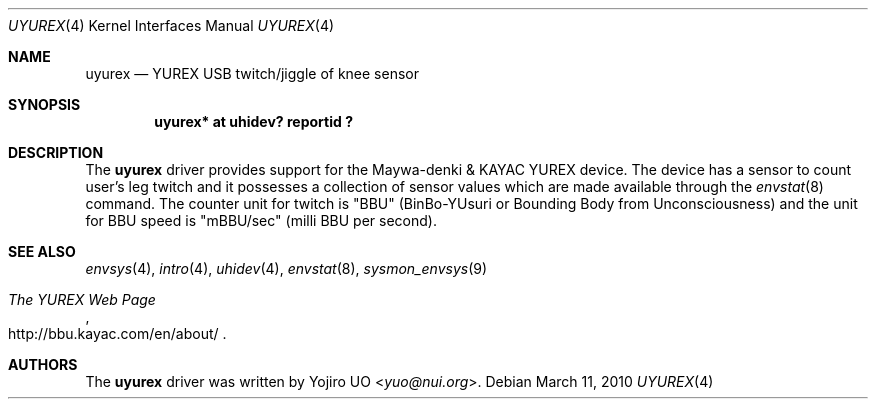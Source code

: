 .\"	$NetBSD$
.\"	$OpenBSD: uyurex.4,v 1.2 2010/03/01 09:36:24 jmc Exp $
.\"
.\" Copyright (c) 2010 Yojiro UO <yuo@nui.org>
.\"
.\" Permission to use, copy, modify, and distribute this software for any
.\" purpose with or without fee is hereby granted, provided that the above
.\" copyright notice and this permission notice appear in all copies.
.\"
.\" THE SOFTWARE IS PROVIDED "AS IS" AND THE AUTHOR DISCLAIMS ALL WARRANTIES
.\" WITH REGARD TO THIS SOFTWARE INCLUDING ALL IMPLIED WARRANTIES OF
.\" MERCHANTABILITY AND FITNESS. IN NO EVENT SHALL THE AUTHOR BE LIABLE FOR
.\" ANY SPECIAL, DIRECT, INDIRECT, OR CONSEQUENTIAL DAMAGES OR ANY DAMAGES
.\" WHATSOEVER RESULTING FROM LOSS OF USE, DATA OR PROFITS, WHETHER IN AN
.\" ACTION OF CONTRACT, NEGLIGENCE OR OTHER TORTIOUS ACTION, ARISING OUT OF
.\" OR IN CONNECTION WITH THE USE OR PERFORMANCE OF THIS SOFTWARE.
.\"
.Dd March 11, 2010
.Dt UYUREX 4
.Os
.Sh NAME
.Nm uyurex
.Nd YUREX USB twitch/jiggle of knee sensor
.Sh SYNOPSIS
.Cd "uyurex* at uhidev? reportid ?"
.Sh DESCRIPTION
The
.Nm
driver provides support for the Maywa-denki \*[Am] KAYAC YUREX device.
The device has a sensor to count user's leg twitch and it
possesses a collection of sensor values which are
made available through the
.Xr envstat 8
command.
The counter unit for twitch is "BBU" (BinBo-YUsuri or
Bounding Body from Unconsciousness) and the unit for BBU speed
is "mBBU/sec" (milli BBU per second).
.Sh SEE ALSO
.Xr envsys 4 ,
.Xr intro 4 ,
.Xr uhidev 4 ,
.Xr envstat 8 ,
.Xr sysmon_envsys 9
.Rs
.%T The YUREX Web Page
.%U http://bbu.kayac.com/en/about/
.Re
.Sh AUTHORS
.An -nosplit
The
.Nm
driver was written by
.An Yojiro UO Aq Mt yuo@nui.org .
